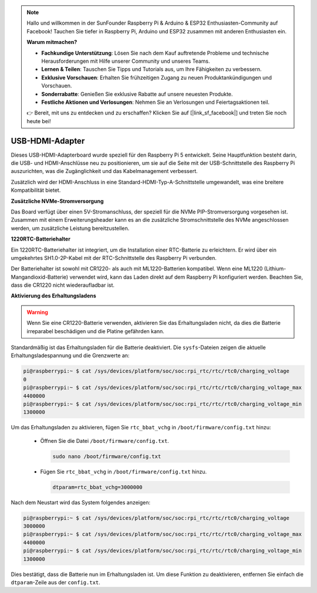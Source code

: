 .. note::

    Hallo und willkommen in der SunFounder Raspberry Pi & Arduino & ESP32 Enthusiasten-Community auf Facebook! Tauchen Sie tiefer in Raspberry Pi, Arduino und ESP32 zusammen mit anderen Enthusiasten ein.

    **Warum mitmachen?**

    - **Fachkundige Unterstützung**: Lösen Sie nach dem Kauf auftretende Probleme und technische Herausforderungen mit Hilfe unserer Community und unseres Teams.
    - **Lernen & Teilen**: Tauschen Sie Tipps und Tutorials aus, um Ihre Fähigkeiten zu verbessern.
    - **Exklusive Vorschauen**: Erhalten Sie frühzeitigen Zugang zu neuen Produktankündigungen und Vorschauen.
    - **Sonderrabatte**: Genießen Sie exklusive Rabatte auf unsere neuesten Produkte.
    - **Festliche Aktionen und Verlosungen**: Nehmen Sie an Verlosungen und Feiertagsaktionen teil.

    👉 Bereit, mit uns zu entdecken und zu erschaffen? Klicken Sie auf [|link_sf_facebook|] und treten Sie noch heute bei!

USB-HDMI-Adapter
==========================================

.. image:: img/hdmi_adapter.jpeg

Dieses USB-HDMI-Adapterboard wurde speziell für den Raspberry Pi 5 entwickelt. Seine Hauptfunktion besteht darin, die USB- und HDMI-Anschlüsse neu zu positionieren, um sie auf die Seite mit der USB-Schnittstelle des Raspberry Pi auszurichten, was die Zugänglichkeit und das Kabelmanagement verbessert.

Zusätzlich wird der HDMI-Anschluss in eine Standard-HDMI-Typ-A-Schnittstelle umgewandelt, was eine breitere Kompatibilität bietet.

**Zusätzliche NVMe-Stromversorgung**

Das Board verfügt über einen 5V-Stromanschluss, der speziell für die NVMe PIP-Stromversorgung vorgesehen ist. Zusammen mit einem Erweiterungsheader kann es an die zusätzliche Stromschnittstelle des NVMe angeschlossen werden, um zusätzliche Leistung bereitzustellen.

**1220RTC-Batteriehalter**

Ein 1220RTC-Batteriehalter ist integriert, um die Installation einer RTC-Batterie zu erleichtern. Er wird über ein umgekehrtes SH1.0-2P-Kabel mit der RTC-Schnittstelle des Raspberry Pi verbunden.

Der Batteriehalter ist sowohl mit CR1220- als auch mit ML1220-Batterien kompatibel. Wenn eine ML1220 (Lithium-Mangandioxid-Batterie) verwendet wird, kann das Laden direkt auf dem Raspberry Pi konfiguriert werden. Beachten Sie, dass die CR1220 nicht wiederaufladbar ist.

**Aktivierung des Erhaltungsladens**

.. warning::

  Wenn Sie eine CR1220-Batterie verwenden, aktivieren Sie das Erhaltungsladen nicht, da dies die Batterie irreparabel beschädigen und die Platine gefährden kann.

Standardmäßig ist das Erhaltungsladen für die Batterie deaktiviert. Die ``sysfs``-Dateien zeigen die aktuelle Erhaltungsladespannung und die Grenzwerte an:

.. code-block:: shell

    pi@raspberrypi:~ $ cat /sys/devices/platform/soc/soc:rpi_rtc/rtc/rtc0/charging_voltage
    0
    pi@raspberrypi:~ $ cat /sys/devices/platform/soc/soc:rpi_rtc/rtc/rtc0/charging_voltage_max
    4400000
    pi@raspberrypi:~ $ cat /sys/devices/platform/soc/soc:rpi_rtc/rtc/rtc0/charging_voltage_min
    1300000

Um das Erhaltungsladen zu aktivieren, fügen Sie ``rtc_bbat_vchg`` in ``/boot/firmware/config.txt`` hinzu:

  * Öffnen Sie die Datei ``/boot/firmware/config.txt``.
  
    .. code-block:: shell
    
      sudo nano /boot/firmware/config.txt
      
  * Fügen Sie ``rtc_bbat_vchg`` in ``/boot/firmware/config.txt`` hinzu.
  
    .. code-block:: shell
    
      dtparam=rtc_bbat_vchg=3000000
  
Nach dem Neustart wird das System folgendes anzeigen:

.. code-block:: shell

    pi@raspberrypi:~ $ cat /sys/devices/platform/soc/soc:rpi_rtc/rtc/rtc0/charging_voltage
    3000000
    pi@raspberrypi:~ $ cat /sys/devices/platform/soc/soc:rpi_rtc/rtc/rtc0/charging_voltage_max
    4400000
    pi@raspberrypi:~ $ cat /sys/devices/platform/soc/soc:rpi_rtc/rtc/rtc0/charging_voltage_min
    1300000

Dies bestätigt, dass die Batterie nun im Erhaltungsladen ist. Um diese Funktion zu deaktivieren, entfernen Sie einfach die ``dtparam``-Zeile aus der ``config.txt``.
